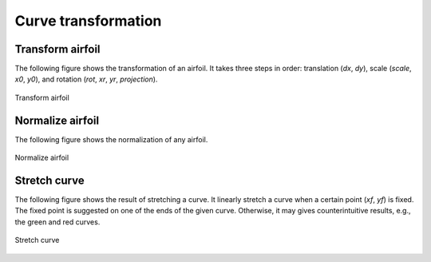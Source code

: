 Curve transformation
=======================

Transform airfoil
------------------------

The following figure shows the transformation of an airfoil. It takes three steps in order:
translation (`dx`, `dy`), scale (`scale`, `x0`, `y0`), and rotation (`rot`, `xr`, `yr`, `projection`).

.. code-block:: python
    :linenos:
    
    xu_, xl_, yu_, yl_ = transform(x0, x0, yu0, yl0, rot=20, projection=True)           # black

    xu_, xl_, yu_, yl_ = transform(x0, x0, yu0, yl0, scale=1.5, rot=20, 
        dx=xLE-0.0, dy=yLE-0.0, x0=None, y0=None, xr=None, yr=None, projection=False)   # blue

    xu_, xl_, yu_, yl_ = transform(x0, x0, yu0, yl0, scale=1.5, rot=-10, 
        dx=xTE-1.0, dy=yTE-0.0, x0=xTE, y0=yTE, xr=xTE, yr=yTE, projection=False)       # green

    xu_, xl_, yu_, yl_ = transform(x0, x0, yu0, yl0, scale=1.5, rot=-10,    
        dx=0.0, dy=0.0, x0=0.5, y0=0.0, xr=None, yr=None, projection=False)             # red


.. figure:: ../../tutorial/figures/transform_airfoil.jpg
    :width: 90 %
    :align: center

    Transform airfoil


Normalize airfoil
------------------------

The following figure shows the normalization of any airfoil.

.. code-block:: python
    :linenos:
    
    xu_, yu_, xl_, yl_, twist, chord, tail = normalize_foil(xu, yu, xl, yl)

.. figure:: ../../tutorial/figures/normalize_airfoil.jpg
    :width: 70 %
    :align: center

    Normalize airfoil


Stretch curve
------------------------

The following figure shows the result of stretching a curve. 
It linearly stretch a curve when a certain point (`xf`, `yf`) is fixed.
The fixed point is suggested on one of the ends of the given curve.
Otherwise, it may gives counterintuitive results, e.g., the green and red curves.

.. code-block:: python
    :linenos:
    
    xu_, yu_ = stretch_fixed_point(x0, yu0, dx=dx, dy=dy, xm=xm, ym=ym, xf=xf, yf=yf) 

.. figure:: ../../tutorial/figures/stretch_curve.jpg
    :width: 70 %
    :align: center

    Stretch curve


